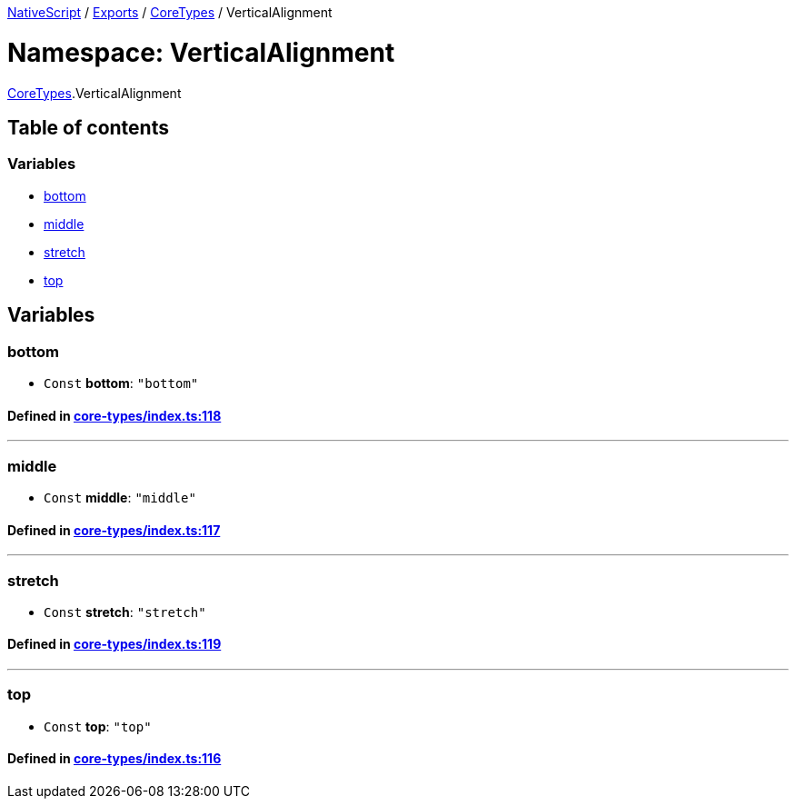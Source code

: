 

xref:../README.adoc[NativeScript] / xref:../modules.adoc[Exports] / xref:CoreTypes.adoc[CoreTypes] / VerticalAlignment

= Namespace: VerticalAlignment

xref:CoreTypes.adoc[CoreTypes].VerticalAlignment

== Table of contents

=== Variables

* link:CoreTypes.VerticalAlignment.adoc#bottom[bottom]
* link:CoreTypes.VerticalAlignment.adoc#middle[middle]
* link:CoreTypes.VerticalAlignment.adoc#stretch[stretch]
* link:CoreTypes.VerticalAlignment.adoc#top[top]

== Variables

[#bottom]
=== bottom

• `Const` *bottom*: `"bottom"`

==== Defined in https://github.com/NativeScript/NativeScript/blob/02d4834bd/packages/core/core-types/index.ts#L118[core-types/index.ts:118]

'''

[#middle]
=== middle

• `Const` *middle*: `"middle"`

==== Defined in https://github.com/NativeScript/NativeScript/blob/02d4834bd/packages/core/core-types/index.ts#L117[core-types/index.ts:117]

'''

[#stretch]
=== stretch

• `Const` *stretch*: `"stretch"`

==== Defined in https://github.com/NativeScript/NativeScript/blob/02d4834bd/packages/core/core-types/index.ts#L119[core-types/index.ts:119]

'''

[#top]
=== top

• `Const` *top*: `"top"`

==== Defined in https://github.com/NativeScript/NativeScript/blob/02d4834bd/packages/core/core-types/index.ts#L116[core-types/index.ts:116]
